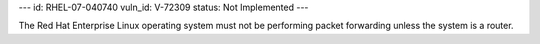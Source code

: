 ---
id: RHEL-07-040740
vuln_id: V-72309
status: Not Implemented
---

The Red Hat Enterprise Linux operating system must not be performing packet forwarding unless the system is a router.
